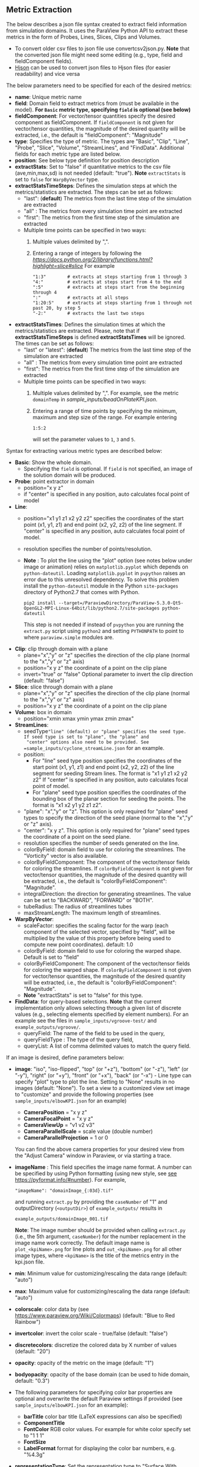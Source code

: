 # To convert to md use this command (org export doesn't work with nested lists:)
# pandoc --from org --to markdown_github  README_json0.org  -s -o README_json0.md
#+OPTIONS: toc:nil
#+OPTIONS: ^:nil

** Metric Extraction

The below describes a json file syntax created to extract field
information from simulation domains. It uses the ParaView Python API to
extract these metrics in the form of Probes, Lines, Slices, Clips and
Volumes.

- To convert older csv files to json file use convertcsv2json.py.
  *Note* that the converted json file might need some editing (e.g., type, field and fieldComponent fields).
- [[http://hjson.org/][Hjson]] can be used to convert json files to
  Hjson files (for easier readability) and vice versa

The below parameters need to be specified for each of the desired metrics:

- *name*: Unique metric name
- *field*: Domain field to extract metrics from
  (must be available in the model).
  *For =Basic= metric type, specifying =field= is optional (see below)*
- *fieldComponent*: For vector/tensor quantities
   specify the desired component as fieldComponent. If =fieldComponent=
   is not given for vector/tensor quantities, the magnitude of the desired
   quantity will be extracted, i.e., the default is   "fieldComponent": "Magnitude"
- *type*: Specifies the type of metric. The types are "Basic", "Clip", "Line", "Probe", "Slice", "Volume", "StreamLines", and "FindData".
  Additional fields for each metric type are listed below.
- *position*: See below type definition for position description
- *extractStats*: Set to "false" if quantitative metrics to the csv file (ave,min,max,sd) is not needed (default: "true"). *Note* =extractStats= is set to =false= for =WarpByVector= type.
- *extractStatsTimeSteps*: Defines the simulation steps at which the metrics/statistics are extracted.
  The steps can be set as follows:
  - "last": (*default*) The metrics from the last time step of the simulation are extracted
  - "all" : The metrics from every simulation time point are extracted
  - "first": The metrics from the first time step of the simulation are extracted
  - Multiple time points can be specified in two ways:
	1. Multiple values delimited by ",". 
	2. Entering a range of integers by following the [[Python Slice notation][https://docs.python.org/2/library/functions.html?highlight=slice#slice]] 
	   For example
	   #+BEGIN_EXAMPLE
	   "1:3"        # extracts at steps starting from 1 through 3
	   "4:"         # extracts at steps start from 4 to the end
	   ":5"         # extracts at steps start from the beginning through 4
	   ":"          # extracts at all steps
	   "1:20:5"     # extracts at steps starting from 1 through not past 20, by step 5
	   "-2:"        # extracts the last two steps
	   #+END_EXAMPLE
- *extractStatsTimes*: Defines the simulation times at which the metrics/statistics are extracted.
  Please, note that if *extractStatsTimeSteps* is defined *extractStatsTimes* will be ignored.
  The times can be set as follows:
  - "last" or "latest": (*default*) The metrics from the last time step of the simulation are extracted
  - "all" : The metrics from every simulation time point are extracted
  - "first": The metrics from the first time step of the simulation are extracted
  - Multiple time points can be specified in two ways:
	1. Multiple values delimited by ",". For example, see the metric =domainTemp= in 
	   [[sample_inputs/beadOnPlateKPI.json]].
	2. Entering a range of time points by specifying the minimum, maximum and step size of the range. 
	  For example entering
	  #+BEGIN_EXAMPLE
	  1:5:2
	  #+END_EXAMPLE
	  will set the parameter values to =1=, =3= and =5=.

	   
Syntax for extracting various metric types are described below:

- *Basic*: Show the whole domain.
  - Specifying the =field= is optional. If =field= is not specified,
	an image of the solution domain will be produced.

- *Probe*: point extractor in domain
  - position="x y z"
  - if "center" is specified in any position, auto calculates focal
    point of model

- *Line*:
  - position="x1 y1 z1 x2 y2 z2" specifies the coordinates of the start point (x1, y1, z1) and end point (x2, y2, z2)
	of the line segment. If "center" is specified in any position, auto calculates focal point of model.
  - resolution specifies the number of points/resolution.
  - *Note* : To plot the line using the "plot" option (see notes below under image or animation) relies on =matplotlib.pyplot= which depends on =python-dateutil=.
	Loading =matplotlib.pyplot= in =pvpython= raises an error due to this unresolved dependency.
	To solve this problem install the =python-dateutil= module in the Python =site-packages= directory of Python2.7 that comes
	with Python.
	#+BEGIN_EXAMPLE
    pip2 install --target=/ParaviewDirectory/ParaView-5.3.0-Qt5-OpenGL2-MPI-Linux-64bit/lib/python2.7/site-packages python-dateutil
    #+END_EXAMPLE
    This step is not needed if instead of =pvpython= you are running the =extract.py= script using =python2= and setting
    =PYTHONPATH= to point to where =paraview.simple= modules are.

- *Clip*: clip through domain with a plane
  - plane="x","y" or "z" specifies the direction of the clip plane (normal to the "x","y" or "z" axis)
  - position="x y z" the coordinate of a point on the clip plane
  - invert="true" or "false" Optional parameter to invert the clip direction (default: "false")

- *Slice*: slice through domain with a plane
  - plane="x","y" or "z" specifies the direction of the clip plane (normal to the "x","y" or "z" axis)
  - position="x y z" the coordinate of a point on the clip plane

- *Volume*: box in domain
  - position="xmin xmax ymin ymax zmin zmax"

- *StreamLines*:
  - seedType="line" (default) or "plane" specifies the seed type. If seed type is set to "plane", the "plane" and
	"center" options also need to be provided. See =sample_inputs/cyclone_streamLine.json= for an example.
  - position:
	- For "line" seed type position specifies the coordinates of the start point (x1, y1, z1) and end point (x2, y2, z2)
      of the line segment for seeding Stream lines. The format is "x1 y1 z1 x2 y2 z2"
      If "center" is specified in any position, auto calculates focal point of model.
	- For "plane" seed type position specifies the coordinates of the bounding box of the planar section for seeding the
	  points. The format is "x1 x2 y1 y2 z1 z2".
  - "plane": "x","y" or "z". This option is only required for "plane" seed types to specify the direction of
	the seed plane (normal to the "x","y" or "z" axis).
  - "center": "x y z". This option is only required for "plane" seed types the coordinate of a point on the
	seed plane.
  - resolution specifies the number of seeds generated on the line.
  - colorByField: domain field to use for coloring the streamlines. The "Vorticity" vector is also available.
  - colorByFieldComponent: The component of the vector/tensor fields for coloring the streamlines.
	If =colorByFieldComponent= is not given for vector/tensor quantities, the magnitude of the desired
	quantity will be extracted, i.e., the default is "colorByFieldComponent": "Magnitude".
  - integralDirection: the direction for generating streamlines. The value can be set to "BACKWARD", "FORWARD" or  "BOTH".
  - tubeRadius: The radius of streamlines tubes
  - maxStreamLength: The maximum length of streamlines.
- *WarpByVector*: 
  - scaleFactor: specifies the scaling factor for the warp (each component of the selected vector, specified by "field", will be multiplied by the value of this property before being used to compute new point coordinates). default: 1.0
  - colorByField: domain field to use for coloring the warped shape. Default is set to "field" 
  - colorByFieldComponent: The component of the vector/tensor fields for coloring the warped shape.
	If =colorByFieldComponent= is not given for vector/tensor quantities, the magnitude of the desired
	quantity will be extracted, i.e., the default is "colorByFieldComponent": "Magnitude".
  - *Note* "extractStats" is set to "false" for this type.
- *FindData*: for query-based selections. *Note* that the current implementation only allows selecting through a given list of discrete values (e.g., selecting elements specified by element numbers). For an example see the files in =sample_inputs/vgroove-test/= and =example_outputs/vgroove/=.
  - queryField: The name of the field to be used in the query,
  - queryFieldType : The type of the query field,
  - queryList: A list of comma delimited values to match the query field.

If an image is desired, define parameters below:
- *image*: "iso", "iso-flipped", "top" (or "+z"), "bottom" (or "-z"), "left" (or "-y"), "right" (or "+y"), "front" (or "+x"), "back" (or "-x") - Line type can
  specify "plot" type to plot the line. Setting to "None" results in no images (default: "None").
 To set a view to a customized view set image to "customize" and provide the following
 properties (see =sample_inputs/elbowKPI.json= for an example)
  + *CameraPosition* = "x y z"
  + *CameraFocalPoint* = "x y z"
  + *CameraViewUp* = "v1 v2 v3"
  + *CameraParallelScale* = scale value (double number)
  + *CameraParallelProjection* = 1 or 0
  You can find the above camera properties for your desired view from the "Adjust Camera" window in Paraview, or via starting a trace.
- *imageName* : This field specifies the image name format.
  A number can be specified by using Python formatting (using new style, see [[https://pyformat.info/#number][see https://pyformat.info/#number]]). For example,
  #+BEGIN_EXAMPLE
  "imageName": "domainImage_{:03d}.tif"
  #+END_EXAMPLE
  and running =extract.py= by providing the =caseNumber= of "1" and outputDirectory (=<outputDir>=) of
  =example_outputs/=
  results in
  #+BEGIN_EXAMPLE
  example_outputs/domainImage_001.tif
  #+END_EXAMPLE
  *Note*: The image number should be provided when calling =extract.py= (i.e., the 5th  argument, =caseNumber=) for the number replacement in the image name work correctly. 
  The default image name is =plot_<kpiName>.png= for line plots and =out_<kpiName>.png= for all other image types,
  where =<kpiName>= is the title of the metrics entry in the kpi.json file.

- *min*: Minimum value for customizing/rescaling the data range (default: "auto")
- *max*: Maximum value for customizing/rescaling the data range (default: "auto")
- *colorscale*: color data by (see [[https://www.paraview.org/Wiki/Colormaps]]) (default: "Blue to Red Rainbow")
- *invertcolor*: invert the color scale - true/false (default: "false")
- *discretecolors*: discretize the colored data by X number of values (default: "20")
- *opacity*: opacity of the metric on the image (default: "1")
- *bodyopacity*: opacity of the base domain (can be used to hide domain, default: "0.3")
- The following parameters for specifying color bar properties are optional and
  overwrite the default Paraview settings if provided (see =sample_inputs/elbowKPI.json= for an example):
  + *barTitle* color bar title (\LaTeX expressions can also be specified)
  + *ComponentTitle*
  + *FontColor* RGB color values. For example for white color specify set to "1 1 1"
  + *FontSize*
  + *LabelFormat* format for displaying the color bar numbers, e.g. "%4.3g"
- *representationType*: Set the representation type to "Surface With Edges", "3D Glyphs", "Outline", "Point Gaussian", "Points", "Surface" or "Wireframe" (default: "Surface")

If animation is desired, define parameters below:
- *animation*: "true" (default: "false", which results in no animation)
- *animationName* : This field specifies the animation name format. For details see the
  =imageName= entry above.
  The default image name is =out_<kpiName>.gif=
  where =<kpiName>= is the title of the metrics entry in the kpi.json file.

- *image*, *min*, *max*, *colorscale*, *invertcolor*, *discretecolors*, *opacity*, *bodyopacity* and
  the parameters for specifying color bar properties are the same as parameters in the image section
  described above.

If blender (.x3d) output is desired, add the parameter *blender* and set it to "true".

*** Examples
**** Example input file for a 2D OpenFOAM case:
	 #+BEGIN_EXAMPLE
     {
      "lateral_area": {
        "IsParaviewMetric": "False",
        "outputName": "lateral_area",
        "outputFileNameTemplate": "../example_inputs/pyCone/results/case_@@i@@/volAndLat.txt",
        "outputFlag": "",
        "delimitor": " ",
        "locationInFile": "0"
      },
      "domainImage": {
        "image": "iso",
        "imageName": "domainImage_{:03d}.tif",
        "type": "Basic"
      },
      "domainUx": {
        "image": "iso-flipped",
        "type": "Basic",
        "field": "U",
        "fieldComponent": "X",
        "animation": "false"
      },
      "ClipUx": {
        "image": "top",
        "field": "U",
        "fieldComponent": "X",
        "position": "10.0  center center",
        "type": "Clip",
        "plane": "X",
        "invert": "true",
        "animation": "false"
      },
      "ClipUMag": {
        "opacity": "1",
        "invertcolor": "0",
        "min": "0",
        "max": "5",
        "image": "top",
        "colorscale": "Blue to Red Rainbow",
        "field": "U",
        "discretecolors": "20",
        "bodyopacity": "0.3",
        "position": "10.0  center center",
        "type": "Clip",
        "plane": "X",
        "invert": "true",
        "animation": "false"
      },
      "sliceUy": {
        "min": "0",
        "max": "4",
        "image": "iso",
        "field": "U",
        "fieldComponent": "Y",
        "position": "center center 0.0",
        "type": "Slice",
        "plane": "Z",
        "animation": "true",
        "animationName": "sliceUy_{:03d}.gif"
      },
      "streamlinesU": {
        "min": "0",
        "max": "2",
        "image": "iso",
        "field": "U",
        "colorByField": "Vorticity",
        "position": "49 62 0 63 62 0",
        "resolution": "10",
        "integralDirection": "BOTH",
        "tubeRadius": "0.2",
        "maxStreamLength": "200",
        "type": "StreamLines",
        "animation": "false",
        "blender": "true"
      },
      "lineUX": {
        "field": "U",
        "fieldComponent": "X",
        "image": "plot",
        "imageName": "out_lineUX_{:03d}.png",
        "type": "Line",
        "resolution": "20",
        "position": "56.0 0.0 0.0 56.0 63.0 0.0"
      },
      "lineP": {
        "field": "p",
        "image": "plot",
        "type": "Line",
        "resolution": "20",
        "position": "56.0 0.0 0.0 56.0 63.0 0.0"
      },
      "volP": {
        "field": "p",
        "type": "Volume",
        "position": "0 16 0 10 -1 1"
      },
      "probeUMagInlet2": {
        "field": "U",
        "type": "Probe",
        "position": "55.0 -3.0 0.0"
      }
    }
	 #+END_EXAMPLE

	 /Resulting Metric Extractors (note each metric image would be exported separated):/
	 #+BEGIN_EXAMPLE
	 metric,ave,min,max,sd
	 streamlinesU,1.73188946356,0.710367083286,3.69218988141,0.635220923041
	 ClipUx,0.992267233133,0.904910504818,1.02992999554,0.0319378362206
	 probeUMagInlet2,3.0086772142,3.0086772142,3.0086772142,0.0
	 sliceUy,1.19485028159,-0.0207589007914,3.59215664864,1.03264910435
	 lineP,-0.064734678017,-1.81362962723,0.670571267605,0.485642629183
	 lineUX,0.193437837818,-0.0237964838743,1.19363594055,0.409159530416
	 volP,0.184043353551,0.167160287499,0.207056492567,0.00964242385178
	 ClipUMag,0.992305293513,0.904976784638,1.02993442861,0.0319362034963
	 domainUx,0.502238381525,-0.0763277485967,1.25048196316,0.443963090027
	 #+END_EXAMPLE

	 #+CAPTION: Image/animation samples
	 [[file:example_outputs/openFOAM/domainImage_001.tif][example_outputs/openFOAM/domainImage_001.tif]]
	 [[file:example_outputs/openFOAM/out_streamlinesU.png][example_outputs/openFOAM/out_streamlinesU.png]]
	 [[file:example_outputs/openFOAM/out_ClipUx.png][example_outputs/openFOAM/out_ClipUx.png]]
	 [[file:example_outputs/openFOAM/out_sliceUy.png][example_outputs/openFOAM/out_sliceUy.png]]
	 [[file:example_outputs/openFOAM/sliceUy_001.gif][example_outputs/openFOAM/sliceUy_001.gif]]
	 [[file:example_outputs/openFOAM/out_ClipUMag.png][example_outputs/openFOAM/out_ClipUMag.png]]
	 [[file:example_outputs/openFOAM/out_domainUx.png][example_outputs/openFOAM/out_domainUx.png]]


	 #+CAPTION: Plot example
	 [[file:example_outputs/openFOAM/plot_lineP.png][example_outputs/openFOAM/plot_lineP.png]]
	 [[file:example_outputs/openFOAM/out_lineUX_001.png][example_outputs/openFOAM/out_lineUX_001.png]]

**** Example for exo metrics
	 #+BEGIN_EXAMPLE
	 {
      "sliceNT": {
          "opacity": "0.7",
          "invertcolor": "0",
          "min": "25",
          "max": "93",
          "image": "iso",
          "colorscale": "Blue to Red Rainbow",
          "field": "NT",
          "discretecolors": "20",
          "bodyopacity": "0.3",
          "position": "center center -0.1",
          "type": "Slice",
		  "plane": "Z"
      },
      "clipHFLX": {
          "opacity": "0.9",
          "invertcolor": "0",
          "min": "-1200",
          "max": "1700",
          "image": "iso",
          "colorscale": "Blue to Red Rainbow",
          "field": "HFL",
          "fieldComponent": "X",
          "discretecolors": "20",
          "bodyopacity": "0.3",
          "position": "center center -0.1",
          "type": "Clip",
		  "plane": "Y",
		  "invert": "false"
      },
      "lineS_XY": {
          "field": "S",
          "fieldComponent": "XY",
          "image": "plot",
          "type": "Line",
		  "resolution": "20",
          "position": "0.0 -5.0 0.0 0.0 5.0 0.0"
      },
      "volHFLX": {
          "field": "HFL",
          "fieldComponent": "X",
          "type": "Volume",
          "position": "-2 3 -3 -.5 -.1 4"
      },
      "probeUMag": {
          "field": "U",
          "fieldComponent": "Magnitude",
          "type": "Probe",
          "position": "0.0 -5.0 0.0 "
      },
      "streamlinesU": {
          "opacity": "1",
          "invertcolor": "0",
          "min": "0",
          "max": "2",
          "image": "iso",
          "colorscale": "Blue to Red Rainbow",
          "field": "U",
          "colorByField": "Vorticity",
          "colorByFieldComponent": "Magnitude",
		  "position":"49 62 0 63 62 0",
		  "resolution":"10",
		  "integralDirection":"BOTH",
          "discretecolors": "20",
		  "tubeRadius":"0.2",
		  "maxStreamLength":"200",
          "bodyopacity": "0.3",
          "type": "StreamLines",
		  "animation": "false",
		  "blender": "true",
		  "extractStats":"false"
      }
	 }
	 #+END_EXAMPLE

	 /Resulting Metric Extractors (note each metric image would be exported separated):/
	 #+BEGIN_EXAMPLE
	 metric,ave,min,max
	 clipHFLX,50.7735883413,-1197.1640625,1798.11987305
	 sliceNT,37.9704219826,25.7895435332,92.364784976
	 probeUMag,0.00099704706,0.00099704706,0.00099704706
	 volHFLX,273.432022586,-435.622624107,1309.98065054
	 lineS_XY,-0.0600564658676,-5.07893304083,4.4496566424
	 #+END_EXAMPLE

	 #+CAPTION: Metric example
	 [[file:example_outputs/metric_example_json.png]]

	 #+CAPTION: Plot example
	 [[file:example_outputs/plot_example_json.png]]

